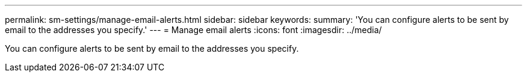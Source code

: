 ---
permalink: sm-settings/manage-email-alerts.html
sidebar: sidebar
keywords: 
summary: 'You can configure alerts to be sent by email to the addresses you specify.'
---
= Manage email alerts
:icons: font
:imagesdir: ../media/

[.lead]
You can configure alerts to be sent by email to the addresses you specify.
